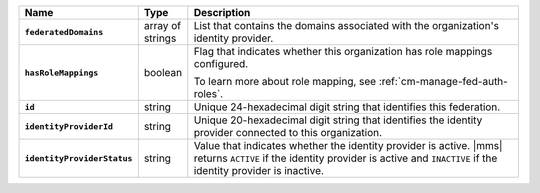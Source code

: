 .. list-table::
   :header-rows: 1
   :stub-columns: 1
   :widths: 10 10 80

   * - Name
     - Type
     - Description

   * - ``federatedDomains``
     - array of strings
     - List that contains the domains associated with the organization's
       identity provider.

   * - ``hasRoleMappings``
     - boolean
     - Flag that indicates whether this organization has role mappings
       configured.

       To learn more about role mapping, see 
       :ref:`cm-manage-fed-auth-roles`.

   * - ``id``
     - string
     - Unique 24-hexadecimal digit string that identifies this
       federation.

   * - ``identityProviderId``
     - string
     - Unique 20-hexadecimal digit string that identifies the identity
       provider connected to this organization.

   * - ``identityProviderStatus``
     - string
     - Value that indicates whether the identity provider is active.
       |mms| returns ``ACTIVE`` if the identity provider is active
       and ``INACTIVE`` if the identity provider is inactive.

